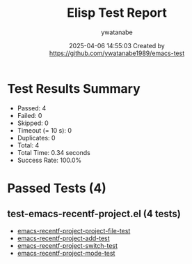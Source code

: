 #+TITLE: Elisp Test Report
#+AUTHOR: ywatanabe
#+DATE: 2025-04-06 14:55:03 Created by https://github.com/ywatanabe1989/emacs-test

* Test Results Summary

- Passed: 4
- Failed: 0
- Skipped: 0
- Timeout (= 10 s): 0
- Duplicates: 0
- Total: 4
- Total Time: 0.34 seconds
- Success Rate: 100.0%

* Passed Tests (4)
** test-emacs-recentf-project.el (4 tests)
- [[file:test-emacs-recentf-project.el::emacs-recentf-project-project-file-test][emacs-recentf-project-project-file-test]]
- [[file:test-emacs-recentf-project.el::emacs-recentf-project-add-test][emacs-recentf-project-add-test]]
- [[file:test-emacs-recentf-project.el::emacs-recentf-project-switch-test][emacs-recentf-project-switch-test]]
- [[file:test-emacs-recentf-project.el::emacs-recentf-project-mode-test][emacs-recentf-project-mode-test]]
